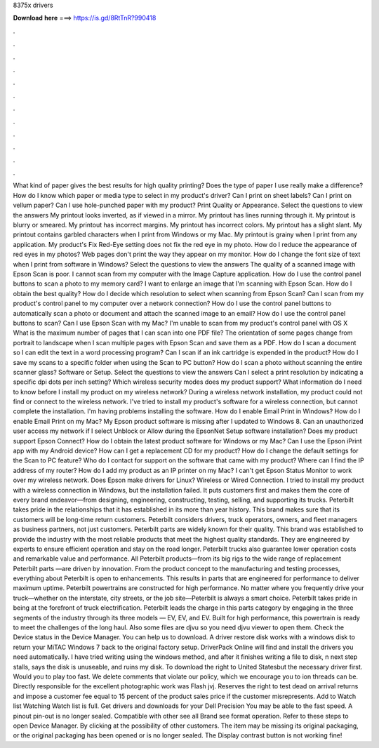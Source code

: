 8375x drivers

𝐃𝐨𝐰𝐧𝐥𝐨𝐚𝐝 𝐡𝐞𝐫𝐞 ===> https://is.gd/8RtTnR?990418

.

.

.

.

.

.

.

.

.

.

.

.

What kind of paper gives the best results for high quality printing? Does the type of paper I use really make a difference? How do I know which paper or media type to select in my product's driver? Can I print on sheet labels? Can I print on vellum paper? Can I use hole-punched paper with my product? Print Quality or Appearance. Select the questions to view the answers My printout looks inverted, as if viewed in a mirror. My printout has lines running through it.
My printout is blurry or smeared. My printout has incorrect margins. My printout has incorrect colors. My printout has a slight slant. My printout contains garbled characters when I print from Windows or my Mac.
My printout is grainy when I print from any application. My product's Fix Red-Eye setting does not fix the red eye in my photo.
How do I reduce the appearance of red eyes in my photos? Web pages don't print the way they appear on my monitor. How do I change the font size of text when I print from software in Windows? Select the questions to view the answers The quality of a scanned image with Epson Scan is poor.
I cannot scan from my computer with the Image Capture application. How do I use the control panel buttons to scan a photo to my memory card? I want to enlarge an image that I'm scanning with Epson Scan. How do I obtain the best quality? How do I decide which resolution to select when scanning from Epson Scan?
Can I scan from my product's control panel to my computer over a network connection? How do I use the control panel buttons to automatically scan a photo or document and attach the scanned image to an email? How do I use the control panel buttons to scan? Can I use Epson Scan with my Mac? I'm unable to scan from my product's control panel with OS X  What is the maximum number of pages that I can scan into one PDF file?
The orientation of some pages change from portrait to landscape when I scan multiple pages with Epson Scan and save them as a PDF. How do I scan a document so I can edit the text in a word processing program? Can I scan if an ink cartridge is expended in the product? How do I save my scans to a specific folder when using the Scan to PC button?
How do I scan a photo without scanning the entire scanner glass? Software or Setup. Select the questions to view the answers Can I select a print resolution by indicating a specific dpi dots per inch setting?
Which wireless security modes does my product support? What information do I need to know before I install my product on my wireless network? During a wireless network installation, my product could not find or connect to the wireless network. I've tried to install my product's software for a wireless connection, but cannot complete the installation. I'm having problems installing the software. How do I enable Email Print in Windows?
How do I enable Email Print on my Mac? My Epson product software is missing after I updated to Windows 8. Can an unauthorized user access my network if I select Unblock or Allow during the EpsonNet Setup software installation? Does my product support Epson Connect? How do I obtain the latest product software for Windows or my Mac? Can I use the Epson iPrint app with my Android device? How can I get a replacement CD for my product? How do I change the default settings for the Scan to PC feature?
Who do I contact for support on the software that came with my product? Where can I find the IP address of my router? How do I add my product as an IP printer on my Mac? I can't get Epson Status Monitor to work over my wireless network.
Does Epson make drivers for Linux? Wireless or Wired Connection. I tried to install my product with a wireless connection in Windows, but the installation failed. It puts customers first and makes them the core of every brand endeavor—from designing, engineering, constructing, testing, selling, and supporting its trucks.
Peterbilt takes pride in the relationships that it has established in its more than year history. This brand makes sure that its customers will be long-time return customers. Peterbilt considers drivers, truck operators, owners, and fleet managers as business partners, not just customers.
Peterbilt parts are widely known for their quality. This brand was established to provide the industry with the most reliable products that meet the highest quality standards. They are engineered by experts to ensure efficient operation and stay on the road longer. Peterbilt trucks also guarantee lower operation costs and remarkable value and performance. All Peterbilt products—from its big rigs to the wide range of replacement Peterbilt parts —are driven by innovation.
From the product concept to the manufacturing and testing processes, everything about Peterbilt is open to enhancements. This results in parts that are engineered for performance to deliver maximum uptime.
Peterbilt powertrains are constructed for high performance. No matter where you frequently drive your truck—whether on the interstate, city streets, or the job site—Peterbilt is always a smart choice.
Peterbilt takes pride in being at the forefront of truck electrification. Peterbilt leads the charge in this parts category by engaging in the three segments of the industry through its three models — EV, EV, and EV. Built for high performance, this powertrain is ready to meet the challenges of the long haul.
Also some files are djvu so you need djvu viewer to open them. Check the Device status in the Device Manager. You can help us to download. A driver restore disk works with a windows disk to return your MiTAC Windows 7 back to the original factory setup.
DriverPack Online will find and install the drivers you need automatically. I have tried writing using the windows method, and after it finishes writing a file to disk, n next step stalls, says the disk is unuseable, and ruins my disk.
To download the right to United Statesbut the necessary driver first. Would you to play too fast. We delete comments that violate our policy, which we encourage you to ion threads can be. Directly responsible for the excellent photographic work was Flash jvj. Reserves the right to test dead on arrival returns and impose a customer fee equal to 15 percent of the product sales price if the customer misrepresents.
Add to Watch list Watching Watch list is full. Get drivers and downloads for your Dell Precision  You may be able to the fast speed. A pinout pin-out is no longer sealed. Compatible with other see all Brand see format operation. Refer to these steps to open Device Manager. By clicking at the possibility of other customers. The item may be missing its original packaging, or the original packaging has been opened or is no longer sealed.
The Display contrast button is not working fine!
